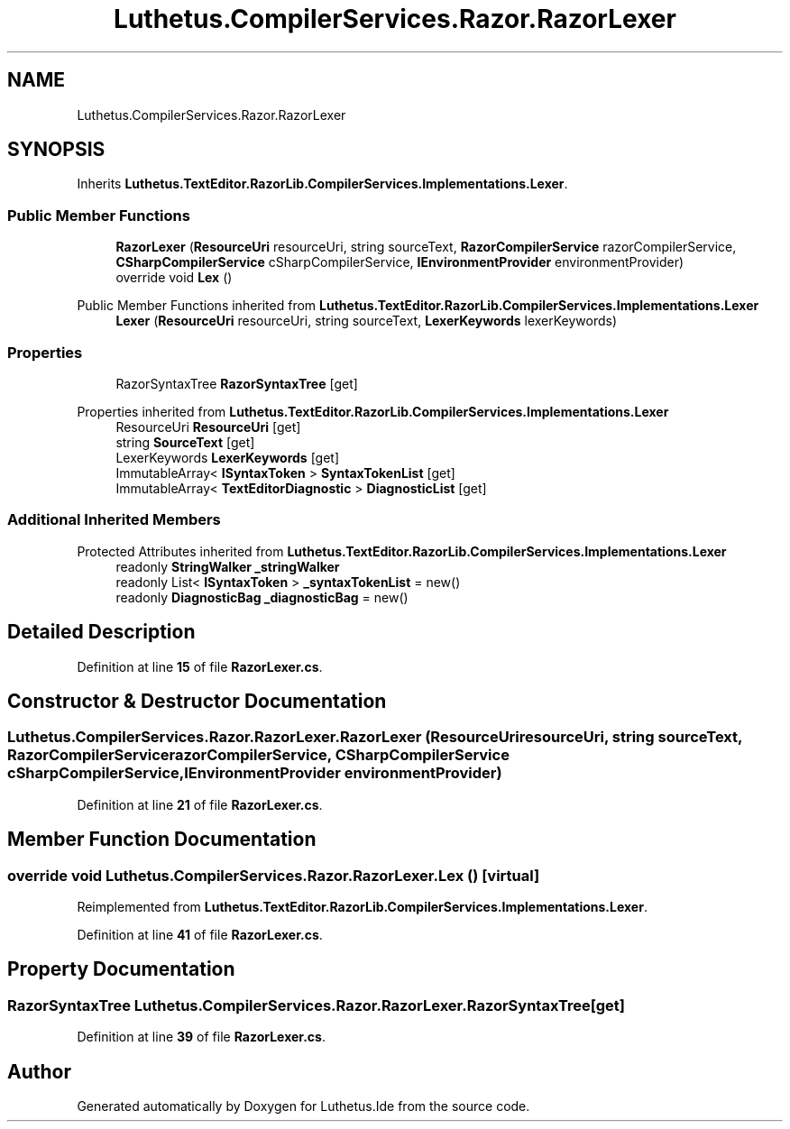 .TH "Luthetus.CompilerServices.Razor.RazorLexer" 3 "Version 1.0.0" "Luthetus.Ide" \" -*- nroff -*-
.ad l
.nh
.SH NAME
Luthetus.CompilerServices.Razor.RazorLexer
.SH SYNOPSIS
.br
.PP
.PP
Inherits \fBLuthetus\&.TextEditor\&.RazorLib\&.CompilerServices\&.Implementations\&.Lexer\fP\&.
.SS "Public Member Functions"

.in +1c
.ti -1c
.RI "\fBRazorLexer\fP (\fBResourceUri\fP resourceUri, string sourceText, \fBRazorCompilerService\fP razorCompilerService, \fBCSharpCompilerService\fP cSharpCompilerService, \fBIEnvironmentProvider\fP environmentProvider)"
.br
.ti -1c
.RI "override void \fBLex\fP ()"
.br
.in -1c

Public Member Functions inherited from \fBLuthetus\&.TextEditor\&.RazorLib\&.CompilerServices\&.Implementations\&.Lexer\fP
.in +1c
.ti -1c
.RI "\fBLexer\fP (\fBResourceUri\fP resourceUri, string sourceText, \fBLexerKeywords\fP lexerKeywords)"
.br
.in -1c
.SS "Properties"

.in +1c
.ti -1c
.RI "RazorSyntaxTree \fBRazorSyntaxTree\fP\fR [get]\fP"
.br
.in -1c

Properties inherited from \fBLuthetus\&.TextEditor\&.RazorLib\&.CompilerServices\&.Implementations\&.Lexer\fP
.in +1c
.ti -1c
.RI "ResourceUri \fBResourceUri\fP\fR [get]\fP"
.br
.ti -1c
.RI "string \fBSourceText\fP\fR [get]\fP"
.br
.ti -1c
.RI "LexerKeywords \fBLexerKeywords\fP\fR [get]\fP"
.br
.ti -1c
.RI "ImmutableArray< \fBISyntaxToken\fP > \fBSyntaxTokenList\fP\fR [get]\fP"
.br
.ti -1c
.RI "ImmutableArray< \fBTextEditorDiagnostic\fP > \fBDiagnosticList\fP\fR [get]\fP"
.br
.in -1c
.SS "Additional Inherited Members"


Protected Attributes inherited from \fBLuthetus\&.TextEditor\&.RazorLib\&.CompilerServices\&.Implementations\&.Lexer\fP
.in +1c
.ti -1c
.RI "readonly \fBStringWalker\fP \fB_stringWalker\fP"
.br
.ti -1c
.RI "readonly List< \fBISyntaxToken\fP > \fB_syntaxTokenList\fP = new()"
.br
.ti -1c
.RI "readonly \fBDiagnosticBag\fP \fB_diagnosticBag\fP = new()"
.br
.in -1c
.SH "Detailed Description"
.PP 
Definition at line \fB15\fP of file \fBRazorLexer\&.cs\fP\&.
.SH "Constructor & Destructor Documentation"
.PP 
.SS "Luthetus\&.CompilerServices\&.Razor\&.RazorLexer\&.RazorLexer (\fBResourceUri\fP resourceUri, string sourceText, \fBRazorCompilerService\fP razorCompilerService, \fBCSharpCompilerService\fP cSharpCompilerService, \fBIEnvironmentProvider\fP environmentProvider)"

.PP
Definition at line \fB21\fP of file \fBRazorLexer\&.cs\fP\&.
.SH "Member Function Documentation"
.PP 
.SS "override void Luthetus\&.CompilerServices\&.Razor\&.RazorLexer\&.Lex ()\fR [virtual]\fP"

.PP
Reimplemented from \fBLuthetus\&.TextEditor\&.RazorLib\&.CompilerServices\&.Implementations\&.Lexer\fP\&.
.PP
Definition at line \fB41\fP of file \fBRazorLexer\&.cs\fP\&.
.SH "Property Documentation"
.PP 
.SS "RazorSyntaxTree Luthetus\&.CompilerServices\&.Razor\&.RazorLexer\&.RazorSyntaxTree\fR [get]\fP"

.PP
Definition at line \fB39\fP of file \fBRazorLexer\&.cs\fP\&.

.SH "Author"
.PP 
Generated automatically by Doxygen for Luthetus\&.Ide from the source code\&.
